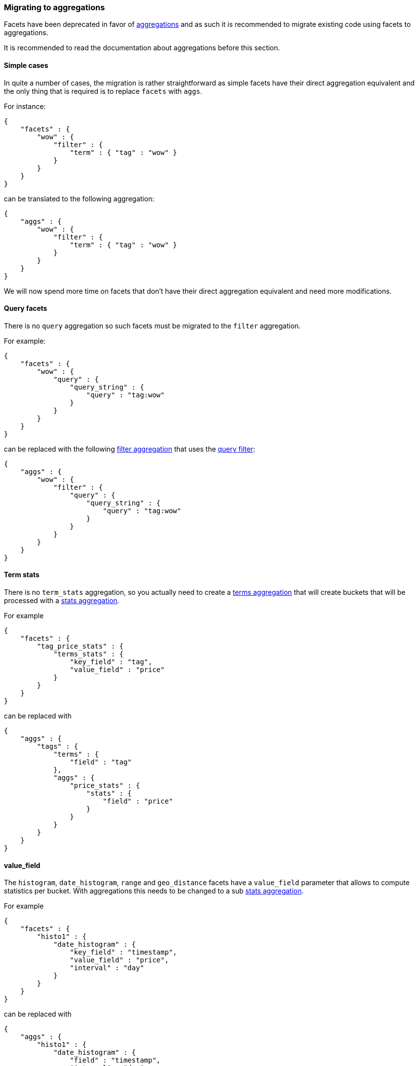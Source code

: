 [[search-facets-migrating-to-aggs]]
=== Migrating to aggregations

Facets have been deprecated in favor of <<search-aggregations, aggregations>>
and as such it is recommended to migrate existing code using facets to
aggregations.

It is recommended to read the documentation about aggregations before this
section.

==== Simple cases

In quite a number of cases, the migration is rather straightforward as simple
facets have their direct aggregation equivalent and the only thing that is
required is to replace `facets` with `aggs`.

For instance:

[source,js]
--------------------------------------------------
{
    "facets" : {
        "wow" : {
            "filter" : {
                "term" : { "tag" : "wow" }
            }
        }
    }
}
--------------------------------------------------

can be translated to the following aggregation:

[source,js]
--------------------------------------------------
{
    "aggs" : {
        "wow" : {
            "filter" : {
                "term" : { "tag" : "wow" }
            }
        }
    }
}
--------------------------------------------------

We will now spend more time on facets that don't have their direct aggregation
equivalent and need more modifications.


==== Query facets

There is no `query` aggregation so such facets must be migrated to the `filter`
aggregation.

For example:

[source,js]
--------------------------------------------------
{
    "facets" : {
        "wow" : {
            "query" : {
                "query_string" : {
                    "query" : "tag:wow"
                }
            }
        }
    }
}
--------------------------------------------------

can be replaced with the following
<<search-aggregations-bucket-filter-aggregation,filter aggregation>> that uses
the <<query-dsl-query-filter,query filter>>:

[source,js]
--------------------------------------------------
{
    "aggs" : {
        "wow" : {
            "filter" : {
                "query" : {
                    "query_string" : {
                        "query" : "tag:wow"
                    }
                }
            }
        }
    }
}
--------------------------------------------------


==== Term stats

There is no `term_stats` aggregation, so you actually need to create a
<<search-aggregations-bucket-terms-aggregation,terms aggregation>> that will
create buckets that will be processed with a
<<search-aggregations-metrics-stats-aggregation,stats aggregation>>.

For example

[source,js]
--------------------------------------------------
{
    "facets" : {
        "tag_price_stats" : {
            "terms_stats" : {
                "key_field" : "tag",
                "value_field" : "price"
            }
        }
    }
}
--------------------------------------------------

can be replaced with

[source,js]
--------------------------------------------------
{
    "aggs" : {
        "tags" : {
            "terms" : {
                "field" : "tag"
            },
            "aggs" : {
                "price_stats" : {
                    "stats" : {
                        "field" : "price"
                    }
                }
            }
        }
    }
}
--------------------------------------------------

==== value_field

The `histogram`, `date_histogram`, `range` and `geo_distance` facets have a
`value_field` parameter that allows to compute statistics per bucket. With
aggregations this needs to be changed to a sub
<<search-aggregations-metrics-stats-aggregation,stats aggregation>>.

For example

[source,js]
--------------------------------------------------
{
    "facets" : {
        "histo1" : {
            "date_histogram" : {
                "key_field" : "timestamp",
                "value_field" : "price",
                "interval" : "day"
            }
        }
    }
}
--------------------------------------------------

can be replaced with

[source,js]
--------------------------------------------------
{
    "aggs" : {
        "histo1" : {
            "date_histogram" : {
                "field" : "timestamp",
                "interval" : "day"
            },
            "aggs" : {
                "price_stats" : {
                    "stats" : {
                        "field" : "price"
                    }
                }
            }
        }
    }
}
--------------------------------------------------

==== Global scope

Facets allow to set a global scope by setting `global : true` in the facet
definition. With aggregations, you will need to put your aggregation under a
<<search-aggregations-bucket-global-aggregation,global aggregation>> instead.

For example

[source,js]
--------------------------------------------------
{
    "facets" : {
        "terms1" : {
            "terms" : { ... },
            "global" : true
        }
    }
}
--------------------------------------------------

can be replaced with

[source,js]
--------------------------------------------------
{
    "aggs" : {
        "global_count" : {
            "global" : {},
            "aggs" : {
                "terms1" : {
                    "terms" : { ... }
                }
            }
        }
    }
}
--------------------------------------------------


==== Facet filters

Facet filters can be replaced with a
<<search-aggregations-bucket-filter-aggregation,filter aggregation>>.

For example

[source,js]
--------------------------------------------------
{
    "facets" : {
        "<FACET NAME>" : {
            "<FACET TYPE>" : {
                ...
            },
            "facet_filter" : {
                "term" : { "user" : "mvg" }
            }
        }
    }
}
--------------------------------------------------

can be replaced with

[source,js]
--------------------------------------------------
{
    "aggs" : {
        "filter1" : {
            "filter" : {
                "term" : { "user" : "mvg" }
            },
            "aggs" : {
                "<AGG NAME>" : {
                    "<AGG TYPE>" : {
                        ...
                    }
                }
            }
        }
    }
}
--------------------------------------------------


==== Nested

Aggregations have a dedicated
<<search-aggregations-bucket-nested-aggregation,nested aggregation>> to deal
with nested objects.

For example

[source,js]
--------------------------------------------------
{
    "facets" : {
        "facet1" : {
            "terms" : {
                "field" : "name"
            },
            "nested" : "obj1"
        }
    }
}
--------------------------------------------------

can be replaced with

[source,js]
--------------------------------------------------
{
    "aggs" : {
        "agg1" : {
            "nested" : {
                "path" : "obj1"
            },
            "aggs" : {
                "agg1": {
                    "terms": {
                        "field" : "obj1.name"
                    }
                }
            }
        }
    }
}
--------------------------------------------------

Note how fields are identified with their full path instead of relative path.

Similarly, this more complex facet that combines `nested` and facet filters:

[source,js]
--------------------------------------------------
{
    "facets" : {
        "facet1" : {
            "terms" : {
                "field" : "name"
            },
            "nested" : "obj1",
            "facet_filter" : {
                "term" : { "color" : "blue" }
            }
        }
    }
}
--------------------------------------------------

can be replaced with the following aggregation, which puts a terms aggregation
under a filter aggregation, and the filter aggregation under a nested
aggregation:

[source,js]
--------------------------------------------------
{
    "aggs" : {
        "nested_obj1" : {
            "nested" : {
                "path" : "obj1"
            },
            "aggs" : {
                "color_filter" : {
                    "filter" : {
                        "term" : { "obj1.color" : "blue" }
                    },
                    "aggs" : {
                        "name_terms" : {
                            "terms" : {
                                "field" : "obj1.name"
                            }
                        }
                    }
                }
            }
        }
    }
}
--------------------------------------------------

In short, this aggregation first moves from the root documents to their nested
documents following the path `obj1`. Then for each nested document, it filters
out those that are not blue, and for the remaining documents, it computes a
terms aggregation on the `name` field.
